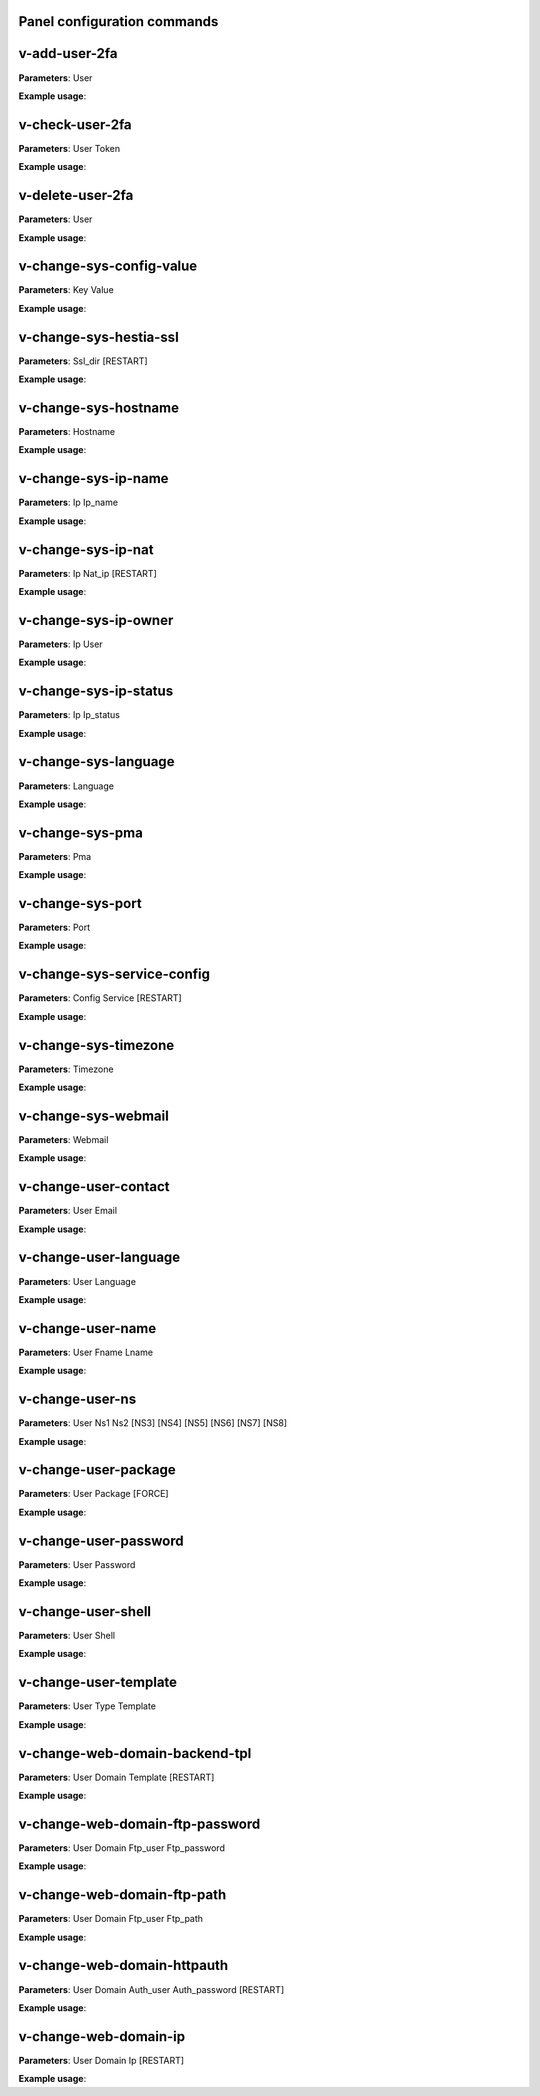 ****************************
Panel configuration commands
****************************

**************
v-add-user-2fa
**************

**Parameters**: User

**Example usage**:

****************
v-check-user-2fa
****************

**Parameters**: User Token

**Example usage**:

*****************
v-delete-user-2fa
*****************

**Parameters**: User

**Example usage**:


*************************
v-change-sys-config-value
*************************

**Parameters**: Key Value

**Example usage**:


***********************
v-change-sys-hestia-ssl
***********************

**Parameters**: Ssl_dir [RESTART]

**Example usage**:


*********************
v-change-sys-hostname
*********************

**Parameters**: Hostname

**Example usage**:


********************
v-change-sys-ip-name
********************

**Parameters**: Ip Ip_name

**Example usage**:


*******************
v-change-sys-ip-nat
*******************

**Parameters**: Ip Nat_ip [RESTART]

**Example usage**:


*********************
v-change-sys-ip-owner
*********************

**Parameters**: Ip User

**Example usage**:

**********************
v-change-sys-ip-status
**********************

**Parameters**: Ip Ip_status

**Example usage**:


*********************
v-change-sys-language
*********************

**Parameters**: Language

**Example usage**:


*****************
v-change-sys-pma
*****************

**Parameters**: Pma

**Example usage**:


*****************
v-change-sys-port
*****************

**Parameters**: Port

**Example usage**:


***************************
v-change-sys-service-config
***************************

**Parameters**: Config Service [RESTART]

**Example usage**:


*********************
v-change-sys-timezone
*********************

**Parameters**: Timezone

**Example usage**:


********************
v-change-sys-webmail
********************
**Parameters**: Webmail

**Example usage**:


**********************
v-change-user-contact
**********************

**Parameters**: User Email

**Example usage**:

**********************
v-change-user-language
**********************

**Parameters**: User Language

**Example usage**:


******************
v-change-user-name
******************

**Parameters**: User Fname Lname

**Example usage**:


*****************
v-change-user-ns
*****************

**Parameters**: User Ns1 Ns2 [NS3] [NS4] [NS5] [NS6] [NS7] [NS8]

**Example usage**:


**********************
v-change-user-package
**********************

**Parameters**: User Package [FORCE]

**Example usage**:


***********************
v-change-user-password
***********************

**Parameters**: User Password

**Example usage**:


*********************
v-change-user-shell
*********************
**Parameters**: User Shell

**Example usage**:


************************
v-change-user-template
************************

**Parameters**: User Type Template

**Example usage**:

*********************************
v-change-web-domain-backend-tpl
*********************************

**Parameters**: User Domain Template [RESTART]

**Example usage**:


*********************************
v-change-web-domain-ftp-password
*********************************

**Parameters**: User Domain Ftp_user Ftp_password

**Example usage**:


****************************
v-change-web-domain-ftp-path
****************************

**Parameters**: User Domain Ftp_user Ftp_path

**Example usage**:


****************************
v-change-web-domain-httpauth
****************************

**Parameters**: User Domain Auth_user Auth_password [RESTART]

**Example usage**:


**********************
v-change-web-domain-ip
**********************
**Parameters**: User Domain Ip [RESTART]

**Example usage**:
